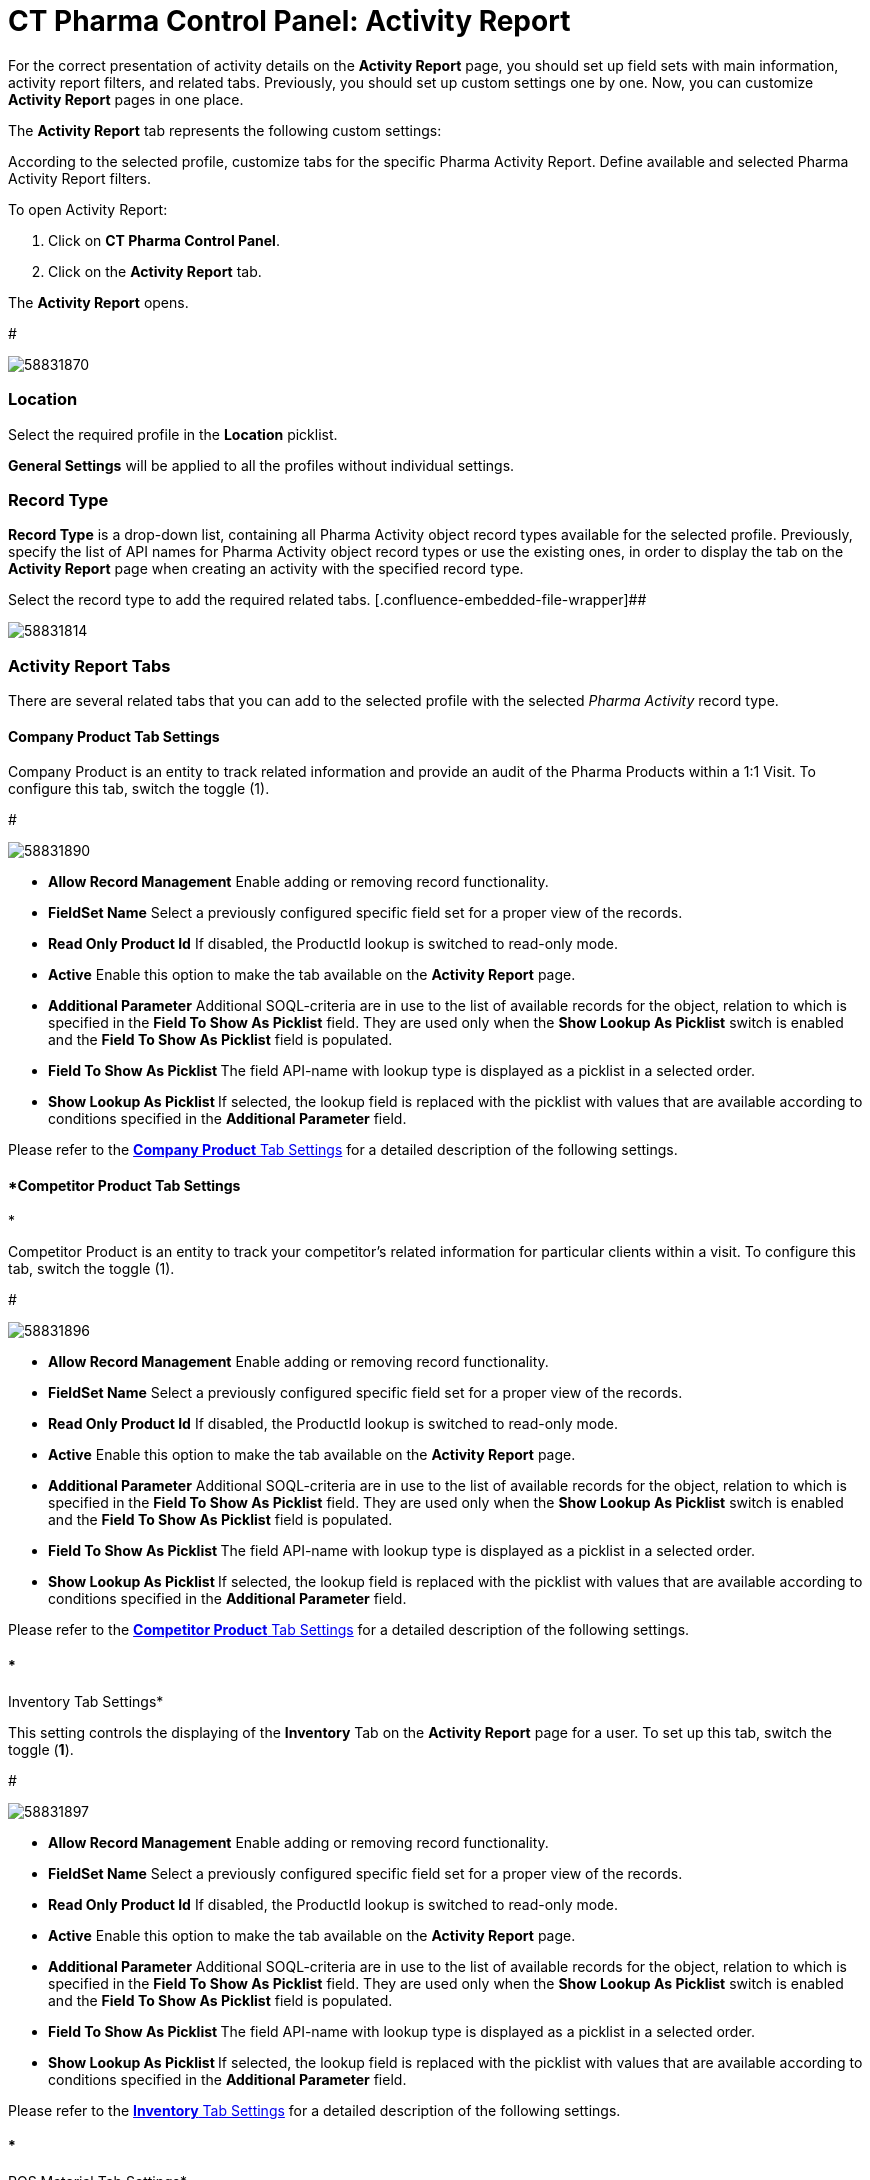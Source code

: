 = CT Pharma Control Panel: Activity Report

For the correct presentation of activity details on the *Activity
Report* page, you should set up field sets with main information,
activity report filters, and related tabs. Previously, you should set up
custom settings one by one. Now, you can customize *Activity Report*
pages in one place.

The *Activity Report* tab represents the following custom settings:

:toc: :toclevels: 3

According to the selected profile, customize tabs for the specific
Pharma Activity Report. Define available and selected Pharma Activity
Report filters.

To open Activity Report:

. Click on *CT Pharma Control Panel*.
. Click on the *Activity Report* tab.

The *Activity Report* opens.

#

image:58831870.png[]



[[CTPharmaControlPanel:ActivityReport-Location]]
=== Location

Select the required profile in the *Location* picklist.

*General Settings* will be applied to all the profiles without
individual settings.

[[CTPharmaControlPanel:ActivityReport-RecordType]]
=== Record Type

*Record Type* is a drop-down list, containing all
[.object]#Pharma Activity# object record types available for the
selected profile. Previously, specify the list of API names for
[.object]#Pharma Activity# object record types or use the
existing ones, in order to display the tab on the *Activity Report* page
when creating an activity with the specified record type.


Select the record type to add the required related tabs. 
[.confluence-embedded-file-wrapper]##

image:58831814.png[]



[[CTPharmaControlPanel:ActivityReport-ActivityReportTabs]]
=== Activity Report Tabs

There are several related tabs that you can add to the selected profile
with the selected _Pharma Activity_ record type.

[[CTPharmaControlPanel:ActivityReport-CompanyProductTabSettings]]
==== *Company Product Tab Settings*

Company Product is an entity to track related information and provide an
audit of the Pharma Products within a 1:1 Visit.
To configure this tab, switch the toggle (1).

#

image:58831890.png[]




* *Allow Record Management*
Enable adding or removing record functionality.
* *FieldSet Name*
Select a previously configured specific field set for a proper view of
the records.
* *Read Only Product Id*
If disabled, the ProductId lookup is switched to read-only mode.
* *Active*
Enable this option to make the tab available on the *Activity Report*
page.
* *Additional Parameter*
Additional SOQL-criteria are in use to the list of available records for
the object, relation to which is specified in the *Field To Show As
Picklist* field. They are used only when the *Show Lookup As
Picklist* switch is enabled and the *Field To Show As Picklist* field is
populated.
* **Field To Show As Picklist
**The field API-name with lookup type is displayed as a picklist in a
selected order.
* **Show Lookup As Picklist
**If selected, the lookup field is replaced with the picklist with
values that are available according to conditions specified in
the *Additional Parameter* field.

Please refer to the xref:company-product-tab-settings[*Company
Product* Tab Settings] for a detailed description of the following
settings.


[[CTPharmaControlPanel:ActivityReport-CompetitorProductTabSettings]]
==== *Competitor Product Tab Settings
*

Competitor Product is an entity to track your competitor's related
information for particular clients within a visit.
To configure this tab, switch the toggle (1).

#

image:58831896.png[]

* *Allow Record Management*
Enable adding or removing record functionality.
* *FieldSet Name*
Select a previously configured specific field set for a proper view of
the records.
* *Read Only Product Id*
If disabled, the ProductId lookup is switched to read-only mode.
* *Active*
Enable this option to make the tab available on the *Activity Report*
page.
* *Additional Parameter*
Additional SOQL-criteria are in use to the list of available records for
the object, relation to which is specified in the *Field To Show As
Picklist* field. They are used only when the *Show Lookup As
Picklist* switch is enabled and the *Field To Show As Picklist* field is
populated.
* **Field To Show As Picklist
**The field API-name with lookup type is displayed as a picklist in a
selected order.
* **Show Lookup As Picklist
**If selected, the lookup field is replaced with the picklist with
values that are available according to conditions specified in
the *Additional Parameter* field.

Please refer to
the xref:competitor-product-tab-settings[*Competitor Product* Tab
Settings] for a detailed description of the following settings.

[[CTPharmaControlPanel:ActivityReport-InventoryTabSettings]]
==== *
Inventory Tab Settings*

This setting controls the displaying of the *Inventory* Tab on the
*Activity Report* page for a user.
To set up this tab, switch the toggle (*1*).

#

image:58831897.png[]

* *Allow Record Management*
Enable adding or removing record functionality.
* *FieldSet Name*
Select a previously configured specific field set for a proper view of
the records.
* *Read Only Product Id*
If disabled, the ProductId lookup is switched to read-only mode.
* *Active*
Enable this option to make the tab available on the *Activity Report*
page.
* *Additional Parameter*
Additional SOQL-criteria are in use to the list of available records for
the object, relation to which is specified in the *Field To Show As
Picklist* field. They are used only when the *Show Lookup As
Picklist* switch is enabled and the *Field To Show As Picklist* field is
populated.
* **Field To Show As Picklist
**The field API-name with lookup type is displayed as a picklist in a
selected order.
* **Show Lookup As Picklist
**If selected, the lookup field is replaced with the picklist with
values that are available according to conditions specified in
the *Additional Parameter* field.

Please refer to the xref:inventory-tab-settings[*Inventory* Tab
Settings] for a detailed description of the following settings.

[[CTPharmaControlPanel:ActivityReport-POSMaterialTabSettings]]
==== *
POS Material Tab Settings*

POS Materials is an entity to track the marketing materials
distributed for particular clients within a visit.
To configure this tab, switch the toggle (1).

#

image:58831905.png[]

* *Allow Record Management*
Enable adding or removing record functionality.
* *FieldSet Name*
Select a previously configured specific field set for a proper view of
the records.
* *Read Only Product Id*
If disabled, the ProductId lookup is switched to read-only mode.
* *Active*
Enable this option to make the tab available on the *Activity Report*
page.
* *Additional Parameter*
Additional SOQL-criteria are in use to the list of available records for
the object, relation to which is specified in the *Field To Show As
Picklist* field. They are used only when the *Show Lookup As
Picklist* switch is enabled and the *Field To Show As Picklist* field is
populated.
* **Field To Show As Picklist
**The field API-name with lookup type is displayed as a picklist in a
selected order.
* **Show Lookup As Picklist
**If selected, the lookup field is replaced with the picklist with
values that are available according to conditions specified in
the *Additional Parameter* field.

Please refer to the xref:pos-material-tab-settings[*POS Material*
Tab Settings] for a detailed description of the following settings.



[[CTPharmaControlPanel:ActivityReport-EventMemberTabSettings]]
==== *Event Member Tab Settings
*

This setting controls the displaying of the *Pharma Event Members* tab
on the *Activity Report* page.
To set up this tab, switch the toggle (1).

#

image:58831923.png[]

* *Allow Record Management*
Enable adding or removing record functionality.
* *FieldSet Name*
Select a previously configured specific field set for a proper view of
the records.
* *Read Only Product Id*
If disabled, the ProductId lookup is switched to read-only mode.
* *Active*
Enable this option to make the tab available on the *Activity Report*
page.
* **Field To Show As Picklist
**The field API-name with lookup type is displayed as a picklist in a
selected order.
* **Show Lookup As Picklist
**If selected, the lookup field is replaced with the picklist with
values that are available according to conditions specified in
the *Additional Parameter* field.

Please refer to the xref:event-member-tab-settings[*Event Member*
Tab Settings] for a detailed description of the following settings.


[[CTPharmaControlPanel:ActivityReport-ExpensesTabSettings]]
==== *Expenses Tab Settings
*

Expenses is an entity to hold the spendings related to the event.
To configure this tab, switch the toggle (1).

#

image:58831924.png[]



* *Allow Record Management*
Enable adding or removing record functionality.
* *FieldSet Name*
Select a previously configured specific field set for a proper view of
the records.
* *Read Only Product Id*
If disabled, the ProductId lookup is switched to read-only mode.
* *Active*
Enable this option to make the tab available on the *Activity Report*
page.
* **Field To Show As Picklist
**The field API-name with lookup type is displayed as a picklist in a
selected order.
* **Show Lookup As Picklist
**If selected, the lookup field is replaced with the picklist with
values that are available according to conditions specified in
the *Additional Parameter* field.

Please refer to the xref:expenses-tab-settings[*Expenses* Tab
Settings] for a detailed description of the following settings.
